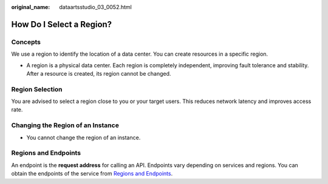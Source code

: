 :original_name: dataartsstudio_03_0052.html

.. _dataartsstudio_03_0052:

How Do I Select a Region?
=========================

Concepts
--------

We use a region to identify the location of a data center. You can create resources in a specific region.

-  A region is a physical data center. Each region is completely independent, improving fault tolerance and stability. After a resource is created, its region cannot be changed.

Region Selection
----------------

You are advised to select a region close to you or your target users. This reduces network latency and improves access rate.

Changing the Region of an Instance
----------------------------------

-  You cannot change the region of an instance.

Regions and Endpoints
---------------------

An endpoint is the **request address** for calling an API. Endpoints vary depending on services and regions. You can obtain the endpoints of the service from `Regions and Endpoints <https://docs.otc.t-systems.com/en-us/endpoint/index.html>`__.
